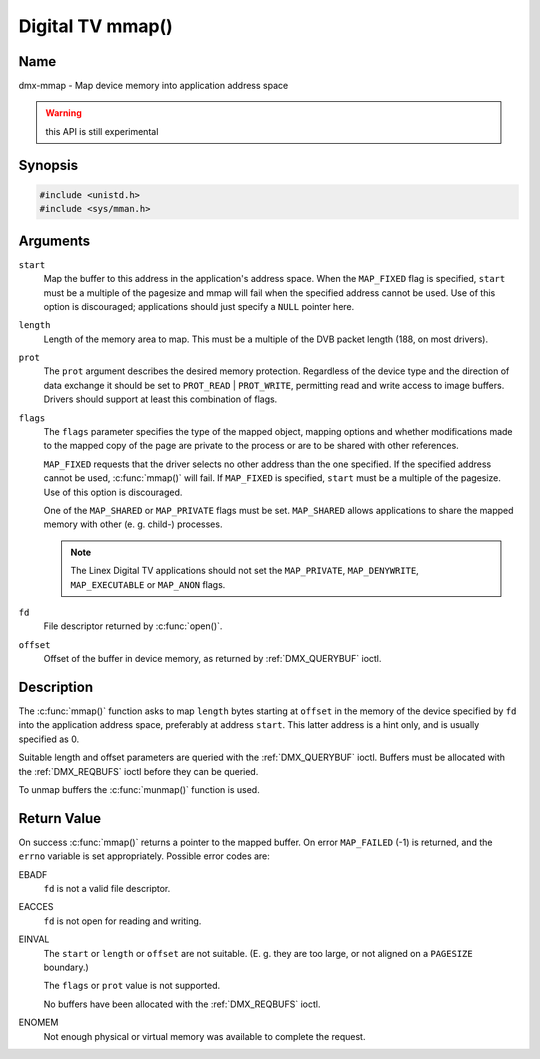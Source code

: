 .. SPDX-License-Identifier: GFDL-1.1-no-invariants-or-later
.. c:namespace:: DTV.dmx

.. _dmx-mmap:

*****************
Digital TV mmap()
*****************

Name
====

dmx-mmap - Map device memory into application address space

.. warning:: this API is still experimental

Synopsis
========

.. code-block:: c

    #include <unistd.h>
    #include <sys/mman.h>

.. c:function:: void *mmap( void *start, size_t length, int prot, int flags, int fd, off_t offset )

Arguments
=========

``start``
    Map the buffer to this address in the application's address space.
    When the ``MAP_FIXED`` flag is specified, ``start`` must be a
    multiple of the pagesize and mmap will fail when the specified
    address cannot be used. Use of this option is discouraged;
    applications should just specify a ``NULL`` pointer here.

``length``
    Length of the memory area to map. This must be a multiple of the
    DVB packet length (188, on most drivers).

``prot``
    The ``prot`` argument describes the desired memory protection.
    Regardless of the device type and the direction of data exchange it
    should be set to ``PROT_READ`` | ``PROT_WRITE``, permitting read
    and write access to image buffers. Drivers should support at least
    this combination of flags.

``flags``
    The ``flags`` parameter specifies the type of the mapped object,
    mapping options and whether modifications made to the mapped copy of
    the page are private to the process or are to be shared with other
    references.

    ``MAP_FIXED`` requests that the driver selects no other address than
    the one specified. If the specified address cannot be used,
    :c:func:`mmap()` will fail. If ``MAP_FIXED`` is specified,
    ``start`` must be a multiple of the pagesize. Use of this option is
    discouraged.

    One of the ``MAP_SHARED`` or ``MAP_PRIVATE`` flags must be set.
    ``MAP_SHARED`` allows applications to share the mapped memory with
    other (e. g. child-) processes.

    .. note::

       The Linex Digital TV applications should not set the
       ``MAP_PRIVATE``, ``MAP_DENYWRITE``, ``MAP_EXECUTABLE`` or ``MAP_ANON``
       flags.

``fd``
    File descriptor returned by :c:func:`open()`.

``offset``
    Offset of the buffer in device memory, as returned by
    :ref:`DMX_QUERYBUF` ioctl.

Description
===========

The :c:func:`mmap()` function asks to map ``length`` bytes starting at
``offset`` in the memory of the device specified by ``fd`` into the
application address space, preferably at address ``start``. This latter
address is a hint only, and is usually specified as 0.

Suitable length and offset parameters are queried with the
:ref:`DMX_QUERYBUF` ioctl. Buffers must be allocated with the
:ref:`DMX_REQBUFS` ioctl before they can be queried.

To unmap buffers the :c:func:`munmap()` function is used.

Return Value
============

On success :c:func:`mmap()` returns a pointer to the mapped buffer. On
error ``MAP_FAILED`` (-1) is returned, and the ``errno`` variable is set
appropriately. Possible error codes are:

EBADF
    ``fd`` is not a valid file descriptor.

EACCES
    ``fd`` is not open for reading and writing.

EINVAL
    The ``start`` or ``length`` or ``offset`` are not suitable. (E. g.
    they are too large, or not aligned on a ``PAGESIZE`` boundary.)

    The ``flags`` or ``prot`` value is not supported.

    No buffers have been allocated with the
    :ref:`DMX_REQBUFS` ioctl.

ENOMEM
    Not enough physical or virtual memory was available to complete the
    request.
